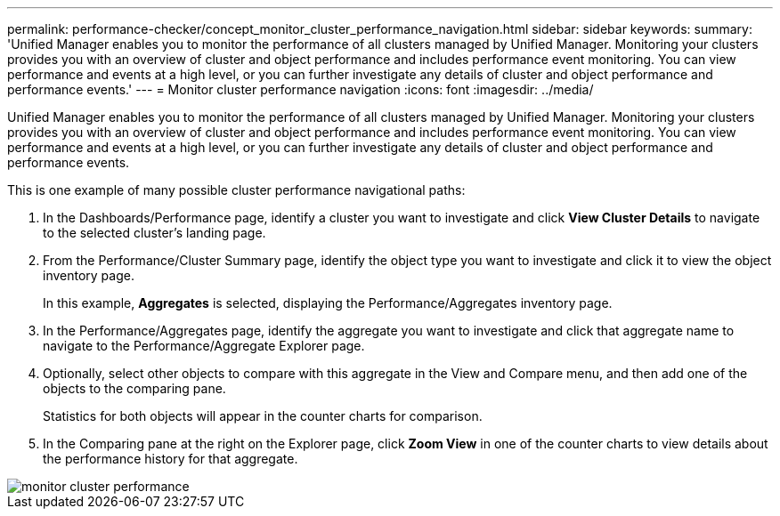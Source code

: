 ---
permalink: performance-checker/concept_monitor_cluster_performance_navigation.html
sidebar: sidebar
keywords: 
summary: 'Unified Manager enables you to monitor the performance of all clusters managed by Unified Manager. Monitoring your clusters provides you with an overview of cluster and object performance and includes performance event monitoring. You can view performance and events at a high level, or you can further investigate any details of cluster and object performance and performance events.'
---
= Monitor cluster performance navigation
:icons: font
:imagesdir: ../media/

[.lead]
Unified Manager enables you to monitor the performance of all clusters managed by Unified Manager. Monitoring your clusters provides you with an overview of cluster and object performance and includes performance event monitoring. You can view performance and events at a high level, or you can further investigate any details of cluster and object performance and performance events.

This is one example of many possible cluster performance navigational paths:

. In the Dashboards/Performance page, identify a cluster you want to investigate and click *View Cluster Details* to navigate to the selected cluster's landing page.
. From the Performance/Cluster Summary page, identify the object type you want to investigate and click it to view the object inventory page.
+
In this example, *Aggregates* is selected, displaying the Performance/Aggregates inventory page.

. In the Performance/Aggregates page, identify the aggregate you want to investigate and click that aggregate name to navigate to the Performance/Aggregate Explorer page.
. Optionally, select other objects to compare with this aggregate in the View and Compare menu, and then add one of the objects to the comparing pane.
+
Statistics for both objects will appear in the counter charts for comparison.

. In the Comparing pane at the right on the Explorer page, click *Zoom View* in one of the counter charts to view details about the performance history for that aggregate.

image::../media/monitor_cluster_performance.gif[]
